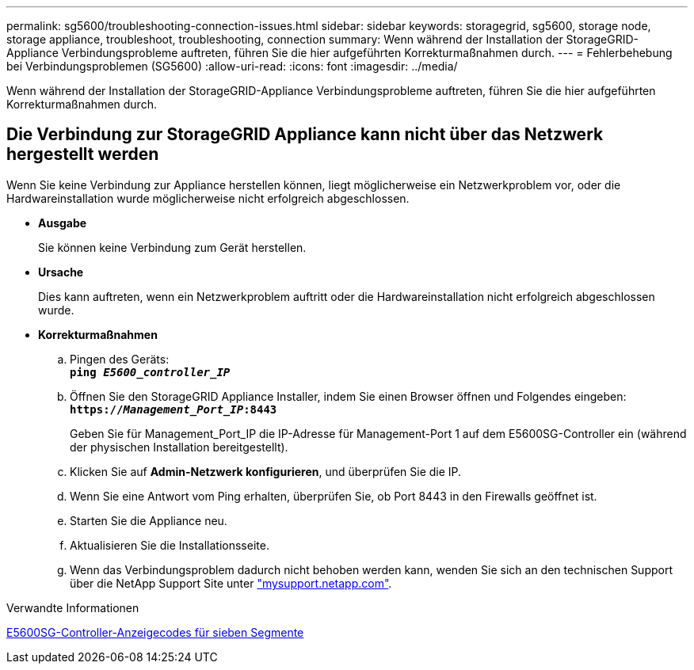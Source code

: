 ---
permalink: sg5600/troubleshooting-connection-issues.html 
sidebar: sidebar 
keywords: storagegrid, sg5600, storage node, storage appliance, troubleshoot, troubleshooting, connection 
summary: Wenn während der Installation der StorageGRID-Appliance Verbindungsprobleme auftreten, führen Sie die hier aufgeführten Korrekturmaßnahmen durch. 
---
= Fehlerbehebung bei Verbindungsproblemen (SG5600)
:allow-uri-read: 
:icons: font
:imagesdir: ../media/


[role="lead"]
Wenn während der Installation der StorageGRID-Appliance Verbindungsprobleme auftreten, führen Sie die hier aufgeführten Korrekturmaßnahmen durch.



== Die Verbindung zur StorageGRID Appliance kann nicht über das Netzwerk hergestellt werden

Wenn Sie keine Verbindung zur Appliance herstellen können, liegt möglicherweise ein Netzwerkproblem vor, oder die Hardwareinstallation wurde möglicherweise nicht erfolgreich abgeschlossen.

* *Ausgabe*
+
Sie können keine Verbindung zum Gerät herstellen.

* *Ursache*
+
Dies kann auftreten, wenn ein Netzwerkproblem auftritt oder die Hardwareinstallation nicht erfolgreich abgeschlossen wurde.

* *Korrekturmaßnahmen*
+
.. Pingen des Geräts: +
`*ping _E5600_controller_IP_*`
.. Öffnen Sie den StorageGRID Appliance Installer, indem Sie einen Browser öffnen und Folgendes eingeben: +
`*https://_Management_Port_IP_:8443*`
+
Geben Sie für Management_Port_IP die IP-Adresse für Management-Port 1 auf dem E5600SG-Controller ein (während der physischen Installation bereitgestellt).

.. Klicken Sie auf *Admin-Netzwerk konfigurieren*, und überprüfen Sie die IP.
.. Wenn Sie eine Antwort vom Ping erhalten, überprüfen Sie, ob Port 8443 in den Firewalls geöffnet ist.
.. Starten Sie die Appliance neu.
.. Aktualisieren Sie die Installationsseite.
.. Wenn das Verbindungsproblem dadurch nicht behoben werden kann, wenden Sie sich an den technischen Support über die NetApp Support Site unter http://mysupport.netapp.com/["mysupport.netapp.com"^].




.Verwandte Informationen
xref:e5600sg-controller-seven-segment-display-codes.adoc[E5600SG-Controller-Anzeigecodes für sieben Segmente]
